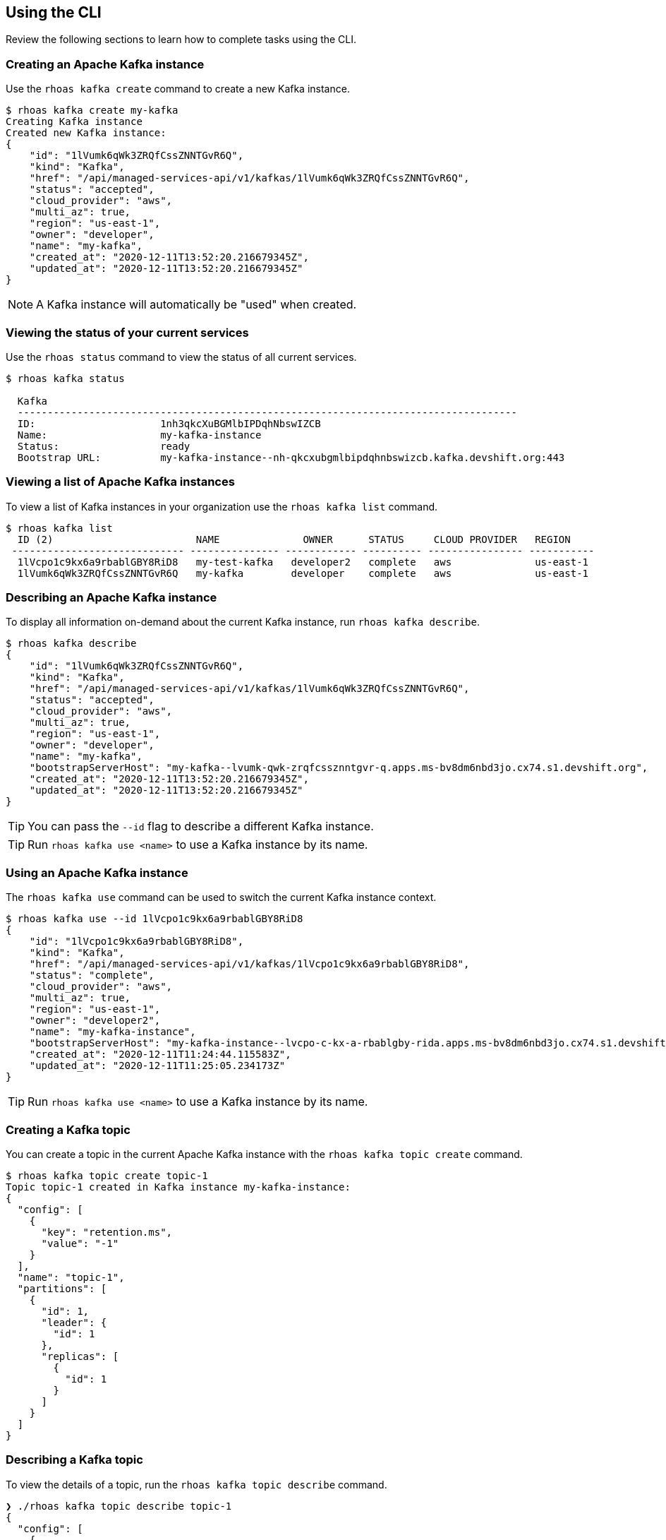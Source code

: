 == Using the CLI

Review the following sections to learn how to complete tasks using the CLI.

=== Creating an Apache Kafka instance

Use the `rhoas kafka create` command to create a new Kafka instance.

[source,shell]
----
$ rhoas kafka create my-kafka
Creating Kafka instance
Created new Kafka instance:
{
    "id": "1lVumk6qWk3ZRQfCssZNNTGvR6Q",
    "kind": "Kafka",
    "href": "/api/managed-services-api/v1/kafkas/1lVumk6qWk3ZRQfCssZNNTGvR6Q",
    "status": "accepted",
    "cloud_provider": "aws",
    "multi_az": true,
    "region": "us-east-1",
    "owner": "developer",
    "name": "my-kafka",
    "created_at": "2020-12-11T13:52:20.216679345Z",
    "updated_at": "2020-12-11T13:52:20.216679345Z"
}
----

NOTE: A Kafka instance will automatically be "used" when created.

=== Viewing the status of your current services

Use the `rhoas status` command to view the status of all current services.

[source,shell]
----
$ rhoas kafka status

  Kafka
  ------------------------------------------------------------------------------------
  ID:                     1nh3qkcXuBGMlbIPDqhNbswIZCB
  Name:                   my-kafka-instance
  Status:                 ready
  Bootstrap URL:          my-kafka-instance--nh-qkcxubgmlbipdqhnbswizcb.kafka.devshift.org:443
----

=== Viewing a list of Apache Kafka instances

To view a list of Kafka instances in your organization use the `rhoas kafka list` command.

[source,shell]
----
$ rhoas kafka list
  ID (2)                        NAME              OWNER      STATUS     CLOUD PROVIDER   REGION     
 ----------------------------- --------------- ------------ ---------- ---------------- ----------- 
  1lVcpo1c9kx6a9rbablGBY8RiD8   my-test-kafka   developer2   complete   aws              us-east-1  
  1lVumk6qWk3ZRQfCssZNNTGvR6Q   my-kafka        developer    complete   aws              us-east-1  
----

=== Describing an Apache Kafka instance

To display all information on-demand about the current Kafka instance, run `rhoas kafka describe`.

[source,shell]
----
$ rhoas kafka describe
{
    "id": "1lVumk6qWk3ZRQfCssZNNTGvR6Q",
    "kind": "Kafka",
    "href": "/api/managed-services-api/v1/kafkas/1lVumk6qWk3ZRQfCssZNNTGvR6Q",
    "status": "accepted",
    "cloud_provider": "aws",
    "multi_az": true,
    "region": "us-east-1",
    "owner": "developer",
    "name": "my-kafka",
    "bootstrapServerHost": "my-kafka--lvumk-qwk-zrqfcssznntgvr-q.apps.ms-bv8dm6nbd3jo.cx74.s1.devshift.org",
    "created_at": "2020-12-11T13:52:20.216679345Z",
    "updated_at": "2020-12-11T13:52:20.216679345Z"
}
----

TIP: You can pass the `--id` flag to describe a different Kafka instance.

TIP: Run `rhoas kafka use <name>` to use a Kafka instance by its name.


=== Using an Apache Kafka instance

The `rhoas kafka use` command can be used to switch the current Kafka instance context.

[source,shell]
----
$ rhoas kafka use --id 1lVcpo1c9kx6a9rbablGBY8RiD8
{
    "id": "1lVcpo1c9kx6a9rbablGBY8RiD8",
    "kind": "Kafka",
    "href": "/api/managed-services-api/v1/kafkas/1lVcpo1c9kx6a9rbablGBY8RiD8",
    "status": "complete",
    "cloud_provider": "aws",
    "multi_az": true,
    "region": "us-east-1",
    "owner": "developer2",
    "name": "my-kafka-instance",
    "bootstrapServerHost": "my-kafka-instance--lvcpo-c-kx-a-rbablgby-rida.apps.ms-bv8dm6nbd3jo.cx74.s1.devshift.org",
    "created_at": "2020-12-11T11:24:44.115583Z",
    "updated_at": "2020-12-11T11:25:05.234173Z"
}
----

TIP: Run `rhoas kafka use <name>` to use a Kafka instance by its name.

=== Creating a Kafka topic

You can create a topic in the current Apache Kafka instance with the `rhoas kafka topic create` command.

[source,shell]
----
$ rhoas kafka topic create topic-1
Topic topic-1 created in Kafka instance my-kafka-instance:
{
  "config": [
    {
      "key": "retention.ms",
      "value": "-1"
    }
  ],
  "name": "topic-1",
  "partitions": [
    {
      "id": 1,
      "leader": {
        "id": 1
      },
      "replicas": [
        {
          "id": 1
        }
      ]
    }
  ]
}
----

=== Describing a Kafka topic

To view the details of a topic, run the `rhoas kafka topic describe` command.

[source,shell]
----
❯ ./rhoas kafka topic describe topic-1
{
  "config": [
    {
      "key": "retention.ms",
      "value": "-1"
    }
  ],
  "name": "topic-1",
  "partitions": [
    ...
  ]
}
----

=== Updating a Kafka topic

You can update the number of partitions, number of replicas and retention period for an existing topic with `rhoas kafka topic update`:

[source,shell]
----
$ rhoas kafka topic update topic-3 --retention-ms 36000 --partitions 3 --replicas 2
Topic topic-1 updated in Kafka instance serviceapi:
{
  "config": [
    {
      "key": "retention.ms",
      "value": "36000"
    }
  ],
  "name": "topic-1",
  "partitions": [
    ...
  ]
----

=== Listing Kafka topics

To list the topics in the current Apache Kafka instance use the `rhoas kafka topic list` command.

[source,shell]
----
$ rhoas kafka topic list
  NAME      PARTITIONS  
 --------- ------------ 
  topic-1            2  
  topic-2            2  
  topic-3            1  
----

=== Deleting a Kafka topic

The `rhoas kafka delete` command allows you to delete a Kafka topic.

[source,shell]
----
$ ./rhoas kafka topic delete topic-3
? Confirm the name of the topic you want to delete: topic-3
Topic topic-3 in Kafka instance my-kafka-instance has been deleted
----

=== Deleting a Kafka instance

To permanently delete the current Kafka instance use the `rhoas kafka delete` command.

[source,shell]
----
$ rhoas kafka delete
? Are you sure you want to delete the Kafka instance my-kafka-instance? Yes
? Confirm the name of the instance you want to permanently delete: my-kafka-instance
Kafka instance my-kafka-instance has successfully been deleted
----

TIP: You can pass the `--id` flag to delete a different Kafka instance.

TIP: Run `rhoas kafka use <name>` to use a Kafka instance by its name.


=== Creating a Service Account

You can use the `rhoas serviceaccount create` command to create a new service account with credentials.
The credentials are exported to a file on your computer and can be used to authenticate your application with managed services.

[source,shell]
----
$ rhoas serviceaccount create --name "my-service-acct" -o json

Service account my-service-account created
Credentials saved to /home/developer/my-project/credentials.yaml
----

Your service account credentials will be saved to a JSON file for use later.

[source,shell]
----
$ cat credentials.json
{ 
	"user":"srvc-acct-eb575691-b94a-41f1-ab97-50ade0cd1094", 
	"password":"facf3df1-3c8d-4253-aa87-8c95ca5e1225" 
}
----

==== Next steps

link:logging-out.adoc[Logging out]